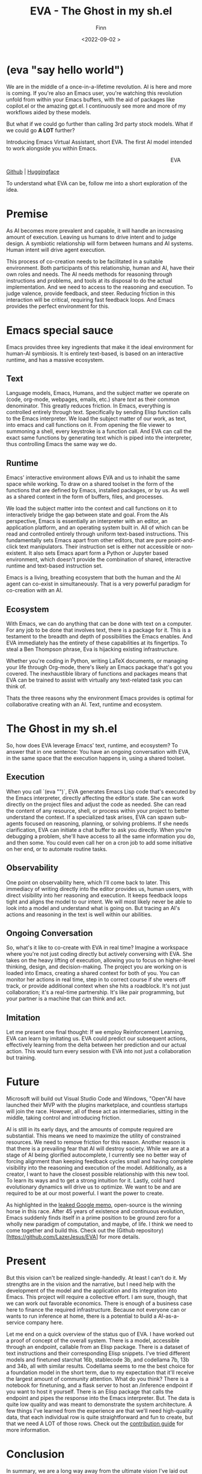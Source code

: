 #+TITLE: EVA - The Ghost in my sh.el
#+AUTHOR: Finn
#+DATE: <2022-09-02 >
#+DESCRIPTION: The first AI trained to work along side you, in Emacs. The Emacs Virtual Assistant. 

#+hugo_front_matter_format: yaml
#+export_file_name: eva-emacs-virtual-assistant
#+export_slug: eva-emacs-virtual-assistant
#+hugo_base_dir: ../../
#+hugo_custom_front_matter: :slug eva-emacs-virtual-assistant
#+hugo_custom_front_matter: :image /ox-hugo/EVA-1024.jpg

* (eva "say hello world")
We are in the middle of a once-in-a-lifetime revolution. AI is here and more is coming. If you're also an Emacs user, you're watching this revolution unfold from within your Emacs buffers, with the aid of packages like copilot.el or the amazing gpt.el. I continuously see more and more of my workflows aided by these models.

But what if we could go further than calling 3rd party stock models. What if we could go *A LOT* further?

Introducing Emacs Virtual Assistant, short EVA. The first AI model intended to work alongside you within Emacs.

#+html: <figure align="right">
#+html: <img src="/ox-hugo/EVA-350.jpg" alt="EVA - Emacs Virtual Assistant" />
#+html: <figcaption>EVA</figcaption>
#+html: </figure>

[[https://github.com/LazerJesus/EVA][Github]] | [[https://huggingface.co/LazerJesus/EVA][Huggingface]]

To understand what EVA can be, follow me into a short exploration of the idea.

* Premise
As AI becomes more prevalent and capable, it will handle an increasing amount of execution. Leaving us humans to drive intent and to judge design. A symbiotic relationship will form between humans and AI systems. Human intent will drive agent execution. 

This process of co-creation needs to be facilitated in a suitable environment. Both participants of this relationship, human and AI, have their own roles and needs. The AI needs methods for reasoning through instructions and problems, and tools at its disposal to do the actual implementation. And we need to access to the reasoning and execution. To judge valence, provide feedback, and steer.
Reducing friction in this interaction will be critical, requiring fast feedback loops. And Emacs provides the perfect environment for this.

* Emacs special sauce
# When I write about emacs I should note that the REPL allows, just like a notebook cell, to execute programming instructions in a persistent continuous environment.
Emacs provides three key ingredients that make it the ideal environment for human-AI symbiosis. It is entirely text-based, is based on an interactive runtime, and has a massive ecosystem. 

** Text
Language models, Emacs, Humans, and the subject matter we operate on (code, org-mode, webpages, emails, etc.) share /text/ as their common denominator. This greatly reduces friction. In Emacs, everything is controlled entirely through text. Specifically by sending Elisp function calls to the Emacs interpreter. We load the subject matter of our work, as text, into emacs and call functions on it. From opening the file viewer to summoning a shell, every keystroke is a function call. And EVA can call the exact same functions by generating text which is piped into the interpreter, thus controlling Emacs the same way we do.
#+html: <figure><img src="/ox-hugo/matrix.gif" alt="matrix eva emacs virtual assistant" /></figure>

** Runtime
Emacs' interactive environment allows EVA and us to inhabit the same space while working. To draw on a shared toolset in the form of the functions that are defined by Emacs, installed packages, or by us. As well as a shared context in the form of buffers, files, and processes.

We load the subject matter into the context and call functions on it to interactively bridge the gap between state and goal. From the AIs perspective, Emacs is essentially an interpreter with an editor, an application platform, and an operating system built in. All of which can be read and controlled entirely through uniform text-based instructions.
This fundamentally sets Emacs apart from other editors, that are pure point-and-click text manipulators. Their instruction set is either not accessible or non-existent. It also sets Emacs apart form a Python or Jupyter based environment, which doesn't provide the combination of shared, interactive runtime and text-based instruction set.

Emacs is a living, breathing ecosystem that both the human and the AI agent can co-exist in simultaneously. That is a very powerful paradigm for co-creation with an AI. 

** Ecosystem
With Emacs, we can do anything that can be done with text on a computer. For any job to be done that involves text, there is a package for it. This is a testament to the breadth and depth of possibilities the Emacs enables. And EVA immediately has the entirety of these capabilities at its fingertips. To steal a Ben Thompson phrase, Eva is hijacking existing infrastructure.

Whether you're coding in Python, writing LaTeX documents, or managing your life through Org-mode, there's likely an Emacs package that's got you covered. The inexhaustible library of functions and packages means that EVA can be trained to assist with virtually any text-related task you can think of.

Thats the three reasons why the environment Emacs provides is optimal for collaborative creating with an AI. Text, runtime and ecosystem.

* The Ghost in my sh.el
So, how does EVA leverage Emacs' text, runtime, and ecosystem? To answer that in one sentence: You have an ongoing conversation with EVA, in the same space that the execution happens in, using a shared toolset.
#+html: <figure> <img src="/ox-hugo/ghost-in-my-shell.gif" alt="ghost in my shell eva emacs virtual assistant" /> </figure>

** Execution 
When you call `(eva "")`, EVA generates Emacs Lisp code that's executed by the Emacs interpreter, directly affecting the editor's state. She can work directly on the project files and adjust the code as needed. She can read the content of any resource, shell, or process within your project to better understand the context. If a specialized task arises, EVA can spawn sub-agents focused on reasoning, planning, or solving problems. If she needs clarification, EVA can initiate a chat buffer to ask you directly. When you're debugging a problem, she'll have access to all the same information you do, and then some. You could even call her on a cron job to add some initiative on her end, or to automate routine tasks.

** Observability
One point on observability here, which I'll come back to later. This immediacy of writing directly into the editor provides us, human users, with direct visibility into her reasoning and execution. It keeps feedback loops tight and aligns the model to our intent. We will most likely never be able to look into a model and understand what is going on. But tracing an AI's actions and reasoning in the text is well within our abilities.

** Ongoing Conversation
So, what's it like to co-create with EVA in real time? Imagine a workspace where you're not just coding directly but actively conversing with EVA. She takes on the heavy lifting of execution, allowing you to focus on higher-level thinking, design, and decision-making.
The project you are working on is loaded into Emacs, creating a shared context for both of you. You can monitor her actions in real time, step in to correct course if she veers off track, or provide additional context when she hits a roadblock.
It's not just collaboration; it's a real-time partnership. It's like pair programming, but your partner is a machine that can think and act.

** Imitation
Let me present one final thought: If we employ Reinforcement Learning, EVA can learn by imitating us. EVA could predict our subsequent actions, effectively learning from the delta between her prediction and our actual action. This would turn every session with EVA into not just a collaboration but training. 

#+html: <figure>
#+html: <img src="/ox-hugo/blade-runner-joi-mariette-sync-720.gif" alt="Blade Runner 2049 joi mariette hand sync eva emacs virtual assistant" />
#+html: </figure>

# One more note - taking us squarely into the realm of science fiction. We can pool the changes to the activations which would allow for the continuous collective training of EVA. This isn't just theoretical. A [[https://arxiv.org/abs/2206.01288][recent paper]] supports the feasibility of such an approach. 

* Future
Microsoft will build out Visual Studio Code and Windows, "Open"AI have launched their MVP with the plugins marketplace, and countless startups will join the race. 
However, all of these act as intermediaries, sitting in the middle, taking control and introducing friction. 

AI is still in its early days, and the amounts of compute required are substantial. This means we need to maximize the utility of constrained resources. We need to remove friction for this reason.
Another reason is that there is a prevailing fear that AI will destroy society. While we are at a stage of AI being glorified autocomplete, I currently see no better way of forcing alignment than keeping feedback cycles small and having complete visibility into the reasoning and execution of the model.
Additionally, as a creator, I want to have the closest possible relationship with this new tool. To learn its ways and to get a strong intuition for it.
Lastly, cold hard evolutionary dynamics will drive us to optimize. We want to be and are required to be at our most powerful. I want the power to create.

As highlighted in the [[https://seminalanalysis.com/p/google-we-have-no-moat-and-neither][leaked Google memo]], open-source is the winning horse in this race. 
After 45 years of existence and continuous evolution, Emacs suddenly finds itself in a prime position to be ground zero for a wholly new paradigm of computation, and maybe, of life. I think we need to come together and build this. Check out the (Github repository)[https://github.com/LazerJesus/EVA] for more details.

* Present
But this vision can't be realized single-handedly.
At least I can't do it. My strengths are in the vision and the narrative, but I need help with the development of the model and the application and its integration into Emacs. This project will require a collective effort. I am sure, though, that we can work out favorable economics. There is enough of a business case here to finance the required infrastructure. Because not everyone can or wants to run inference at home, there is a potential to build a AI-as-a-service company here. 

Let me end on a quick overview of the status quo of EVA. I have worked out a proof of concept of the overall system. There is a model, accessible through an endpoint, callable from an Elisp package. There is a dataset of text instructions and their corresponding Elisp snippets. I've tried different models and finetuned starchat 16b, stablecode 3b, and codellama 7b, 13b and 34b, all with similar results. Codellama seems to me the best choice for a foundation model in the short term, due to my expectation that it'll receive the largest amount of community attention. What do you think? There is a notebook for finetuning, and a flask server to host an /inference endpoint if you want to host it yourself. There is an Elisp package that calls the endpoint and pipes the response into the Emacs interpreter.
But. The data is quite low quality and was meant to demonstrate the system architecture.
A few things I've learned from the experience are that we'll need high-quality data, that each individual row is quite straightforward and fun to create, but that we need A LOT of those rows. Check out the [[https://github.com/LazerJesus/EVA#contribution][contribution guide]] for more information.

* Conclusion
In summary, we are a long way away from the ultimate vision I've laid out above. But that is OK. Rome wasn't built in a day and neither was Emacs. If I am right, EVA will one day be as significant to Emacs as org-mode. 

This will require time, effort, creativity, innovation, problem-solving, money, and much much more.

Ultimately, it demands what we humans uniquely bring to the table: intent.

| [[https://discord.gg/9Uxn45ADJs][Discord]]
| [[https://github.com/lazerjesus/eva][Github]]
| [[https://huggingface.co/lazerjesus/eva][Huggingface]]
